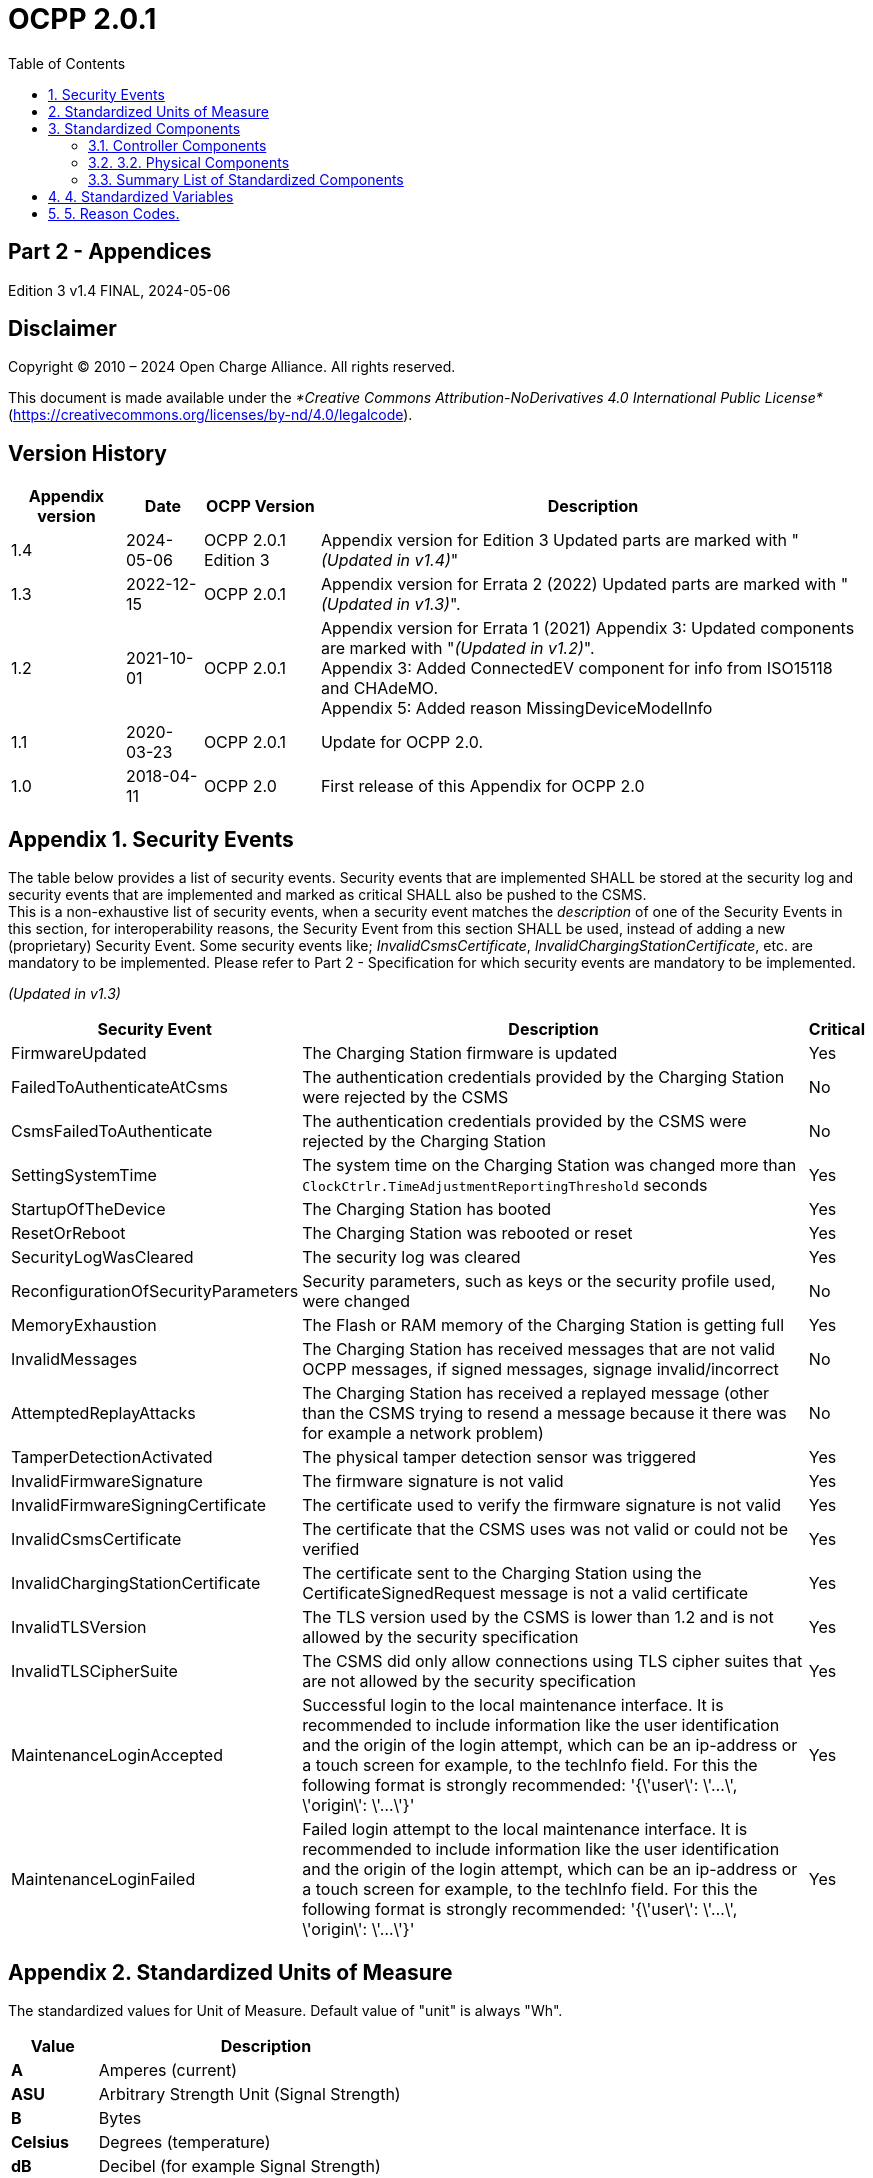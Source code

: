 = OCPP 2.0.1
:doctype: book
:toc: 
:toclevels: 2
:toc-title: Table of Contents
:icons: font
:icon-set: far
:stem: latexmath

[discrete]
== Part 2 - Appendices

Edition 3 v1.4 FINAL, 2024-05-06

<<<

[discrete]
== Disclaimer

Copyright © 2010 – 2024 Open Charge Alliance. All rights reserved.

This document is made available under the _*Creative Commons Attribution-NoDerivatives 4.0 International Public License*_
(https://creativecommons.org/licenses/by-nd/4.0/legalcode).

<<<

[discrete]
== Version History

[%autowidth.stretch,cols="1,1,1,3",options="header,autowidth"]
|===
|Appendix version |Date       |OCPP Version     |Description

|1.4              |2024-05-06 |OCPP 2.0.1 Edition 3 |Appendix version for Edition 3 Updated parts are marked with "_(Updated in v1.4)_"
|1.3              |2022-12-15 |OCPP 2.0.1       |Appendix version for Errata 2 (2022) Updated parts are marked with "_(Updated in v1.3)_".
|1.2              |2021-10-01 |OCPP 2.0.1       |Appendix version for Errata 1 (2021) Appendix 3: Updated components are marked with "_(Updated in v1.2)_". +
Appendix 3: Added ConnectedEV component for info from ISO15118 and CHAdeMO. +
Appendix 5: Added reason MissingDeviceModelInfo
|1.1              |2020-03-23 |OCPP 2.0.1       |Update for OCPP 2.0.
|1.0              |2018-04-11 |OCPP 2.0         |First release of this Appendix for OCPP 2.0
|===

<<<

:sectnums:
:chapter-signifier: Appendix
== Security Events

The table below provides a list of security events. Security events that are implemented SHALL be stored at the security log and security events that are implemented and marked as critical SHALL also be pushed to the CSMS. +
This is a non-exhaustive list of security events, when a security event matches the _description_ of one of the Security Events in this section, for interoperability reasons, the Security Event from this section SHALL be used, instead of adding a new (proprietary) Security Event. Some security events like; _InvalidCsmsCertificate_, _InvalidChargingStationCertificate_, etc. are mandatory to be implemented. Please refer to Part 2 - Specification for which security events are mandatory to be implemented.

_(Updated in v1.3)_

[%autowidth.stretch,options="header,autowidth"]
|===
|Security Event      |Description                              |Critical
|FirmwareUpdated     |The Charging Station firmware is updated |Yes
|FailedToAuthenticateAtCsms |The authentication credentials provided 
                     by the Charging Station were rejected 
                     by the CSMS                               |No
|CsmsFailedToAuthenticate |The authentication credentials 
                           provided by the CSMS were rejected 
                           by the Charging Station             |No
|SettingSystemTime   |The system time on the Charging Station 
                      was changed more than 
                      `ClockCtrlr.TimeAdjustmentReportingThreshold` seconds |Yes
|StartupOfTheDevice |The Charging Station has booted            |Yes
|ResetOrReboot       |The Charging Station was rebooted or reset |Yes
|SecurityLogWasCleared |The security log was cleared            |Yes
|ReconfigurationOfSecurityParameters |Security parameters, such 
                      as keys or the security profile used, were changed |No
|MemoryExhaustion |The Flash or RAM memory of the Charging Station is getting full |Yes
|InvalidMessages |The Charging Station has received messages that 
                 are not valid OCPP messages, if signed messages, signage invalid/incorrect |No
|AttemptedReplayAttacks |The Charging Station has received a replayed message (other than the CSMS trying to resend a message because it there was for example a network problem) |No
|TamperDetectionActivated |The physical tamper detection sensor was triggered |Yes
|InvalidFirmwareSignature |The firmware signature is not valid |Yes
|InvalidFirmwareSigningCertificate |The certificate used to verify the firmware signature is not valid |Yes
|InvalidCsmsCertificate |The certificate that the CSMS uses was not valid or could not be verified |Yes
|InvalidChargingStationCertificate |The certificate sent to the Charging Station using the CertificateSignedRequest message is not a valid certificate |Yes
|InvalidTLSVersion |The TLS version used by the CSMS is lower than 1.2 and is not allowed by the security specification |Yes
|InvalidTLSCipherSuite |The CSMS did only allow connections using TLS cipher suites that are not allowed by the security specification |Yes
|MaintenanceLoginAccepted |Successful login to the local maintenance interface. It is recommended to include information like the user identification and the origin of the login attempt, which can be an ip-address or a touch screen for example, to the techInfo field. For this the following format is strongly recommended: '{\'user\': \'...\', \'origin\': \'...\'}' |Yes
|MaintenanceLoginFailed |Failed login attempt to the local maintenance interface. It is recommended to include information like the user identification and the origin of the login attempt, which can be an ip-address or a touch screen for example, to the techInfo field. For this the following format is strongly recommended: '{\'user\': \'...\', \'origin\': \'...\'}' |Yes
|===

== Standardized Units of Measure

The standardized values for Unit of Measure. Default value of "unit" is always "Wh".

[cols="s,d",%autowidth.stretch,options="header,autowidth"]
|===
|Value      |Description
|A          |Amperes (current)
|ASU        |Arbitrary Strength Unit (Signal Strength)
|B          |Bytes
|Celsius    |Degrees (temperature)
|dB         |Decibel (for example Signal Strength)
|dBm        |Power relative to 1mW (stem:[^{10}] log(P/1mW))
|Deg        |Degrees (angle/rotation)
|Fahrenheit |Degrees (temperature)
|Hz         |Hertz (frequency)
|K          |Degrees Kelvin (temperature)
|lx         |Lux (Light Intensity)
|m          |Meter (length)
|ms2        |m/sstem:[^{2}] (Acceleration)
|N          |Newtons (Force)
|Ohm        |Ohm (Impedance)
|kPa        |kiloPascal (Pressure)
|Percent    |Percentage
|RH         |Relative Humidity%
|RPM        |Revolutions per Minute
|s          |Seconds (Time)
|V          |Voltage (DC or r.m.s. AC)
|VA         |Volt-Ampere (apparent power)
|kVA        |kiloVolt-Ampere (apparent power)
|VAh        |Volt-Ampere-hours (apparent energy)
|kVAh       |kiloVolt-Ampere-hours (apparent energy)
|var        |vars (reactive power)
|kvar       |kilovars (reactive power)
|varh       |var-hours (reactive energy)
|kvarh      |kilovar-hours (reactive energy)
|W          |Watts (power)
|kW         |kilowatts (power)
|Wh         |Watt-hours (energy). Default
|kWh        |kilowatt-hours (energy)
|===

== Standardized Components

This appendix provides a list of all standardized component names for OCPP 2.0.1 for controller components and for physical components. A summary table listing just all components without variables is provided at the end of this appendix in <<summary_list_of_standardized_components,Summary List of Standardized Components>>.

=== Controller Components

This is the list of Standardized Controller Components for OCPP 2.0.1. and typical Variables that might be associated with them.


[cols="^.^1s,10"%autowidth.stretch]
|===
|IMPORTANT |This list does not imply that these Components are required, nor does it imply that the listed Variables arerequired for a Component or no other Variables are allowed to be associated with a Component.
|===

==== AlignedDataCtrlr

[cols="<.^2,<.^1,<.^5",%autowidth.stretch,options="header",frame=all,grid=all]
|===
3.+|Description

3.+|Logical Component responsible for configuration relating to the reporting of clock-aligned meter data.
s|Variables  s|Type      s|Description
|Enabled      |boolean    |If this variable reports a value of true, Aligned Data is enabled.
|Available    |boolean    |If this variable reports a value of true, Aligned Data is supported.
|Interval     |integer    |Size (in seconds) of the clock-aligned data interval, intended to be transmitted in the MeterValuesRequest message.
|Measurands   |MemberList |Clock-aligned measurand(s) to be included in MeterValuesRequest, every AlignedDataInterval seconds.
|SendDuringIdle |boolean  |If set to true, the Charging Station SHALL not send clock aligned meter values when a transaction is ongoing.
|SignReadings |boolean    |If set to true, the Charging Station SHALL include signed meter values in the TransactionEventRequest to the CSMS.
|TxEndedInterval |integer |Size (in seconds) of the clock-aligned data interval, intended to be transmitted in the TransactionEventRequest (eventType = Ended) message.
|TxEndedMeasurands |MemberList |Clock-aligned periodic measurand(s) to be included in the meterValues element of TransactionEventRequest (eventType = Ended) for every TxEndedAlignedDataInterval of the transaction.
|===

==== AuthCtrlr _(Updated in v1.2)_

[cols="<.^2,<.^1,<.^5",%autowidth.stretch,options="header",frame=all,grid=all]
|===
3.+|Description

3.+|Logical Component responsible for configuration relating to the use of authorization for Charging Station use.
s|Variables         s|Type        s|Description
|Enabled             |boolean      |If set to _false_, then no authorization is done before starting a transaction or when reading an _idToken_. If an _idToken_ was provided, then it will be put in the _idToken_ field of the TransactionEventRequest. If no _idToken_ was provided, then _idToken_ in TransactionEventRequest will be left empty and type is set to `NoAuthorization`.
|AdditionalInfoItemsPerMessage |integer |Maximum number of AdditionalInfo items that can be sent in one message.
|AuthorizeRemoteStart |boolean |Whether a remote request to start a transaction in the form of RequestStartTransactionRequest message should be authorized beforehand like a local action to start a transaction.
|DisableRemoteAuthorization |boolean |When set to true this instructs the Charging Station to not issue any AuthorizationRequests, but only use Authorization Cache and Local Authorization List to determine validity of idTokens.
|LocalAuthorizeOffline |boolean |Whether the Charging Station, when Offline, will start a transaction for locally-authorized identifiers.
|LocalPreAuthorize |boolean |Whether the Charging Station, when online, will start a transaction for locally-authorized identifiers without waiting for or requesting an AuthorizeResponse from the CSMS.
|MasterPassGroupId |string |IdTokens that have this id as groupId belong to the Master Pass Group.
|OfflineTxForUnknownIdEnabled |boolean |If this key exists, the Charging Station supports Unknown Offline Authorization.
|===

==== AuthCacheCtrlr _(Updated in v1.2)_

[cols="<.^2,<.^1,<.^5",%autowidth.stretch,options="header",frame=all,grid=all]
|===
3.+|Description

3.+|Logical Component responsible for configuration relating to the use of a local cache for authorization for Charging Station use.
s|Variables       s|Type      s|Description
|Enabled           |boolean    |If this variable exists, the Charging Station supports an Authorization Cache.
|Available         |boolean    |If this variable reports a value of true, Authorization Cache is supported.
|LifeTime          |integer    |Indicates in seconds how long it takes until a token expires in the authorization cache since it is last used.
|Policy            |OptionList |Cache Entry Replacement Policy: (LRU,LFU) LeastRecentlyUsed or LeastFrequentlyUsed. Allowed values: LRU, LFU.
|DisablePostAuthorize |boolean |When set to true this variable disables the behavior to request authorization for an idToken that is stored in the cache with a status other than Accepted, as stated in C10.FR.03 and C12.FR.05.
|===

==== CHAdeMOCtrlr _(Updated in v1.2)_

[cols="<.^2,<.^1,<.^5",%autowidth.stretch,options="header",frame=all,grid=all]
|===
3.+|Description

3.+|A CHAdeMO Controller component communicates with an EV using the wired CANbus protocol to exchange information and control charging using the CHAdeMO protocol
s|Variables       s|Type    s|Description
|Enabled           |boolean  |CHAdeMO controller enabled
|Active            |boolean  |Connected
|Complete          |boolean  |Protocol session ended normally
|Tripped           |boolean  |CHAdeMO protocol terminated abnormally
|Problem           |boolean  |CHAdeMO controller fault
|SelftestActive(Set) |boolean |Start self-test by setting to true
|SelftestActive     |boolean |Self-test running when reported as true
3.+s|_Specific CHAdeMO interface data from vehicle:_
|CHAdeMOProtocolNumber    |integer |CHAdeMO protocol number (H'102.0)
|VehicleStatus    |boolean |Vehicle status (H'102.5.3)
|DynamicControl     |boolean |Vehicle is compatible with dynamic control (H'110.0.0)
|HighCurrentControl     |boolean |Vehicle is compatible with high current control (H'110.0.1)
|HighVoltageControl     |boolean |Vehicle is compatible with high voltage control (H'110.1.2)
|AutoManufacturerCode     |integer |Auto manufacturer code (H'700.0) +
    _A single byte manufacturer code assigned by CHAdeMO association_
|===

==== ClockCtrlr

[cols="<.^2,<.^1,<.^5",%autowidth.stretch,options="header",frame=all,grid=all]
|===
3.+|Description

3.+|Provides a means to configure management of time tracking by Charging Station.
s|Variables     s|Type      s|Description
|DateTime   |dateTime |Contains the current date and time.
|NtpServerUri   |string |This contains the address of the NTP server. Multiple NTP servers can be configured as backups, etc. If the NTP client supports it, it can also connect to multiple NTP servers simultaneous to get a more reliable time source. Variable instance value is single digit NTP priority (1=highest).
|NtpSource  |string |When an NTP client is implemented, this variable can be used to configure the client: Use the NTP server provided via DHCP, or use the manually configured NTP server.
|TimeOffset   |string |Configured local time offset in the format: "+01:00", "-02:00" etc.
|NextTimeOffsetTransitionDateTime   |dateTime |Date time of the next time offset transition.
|TimeSource   |string |Via this variable, the Charging Station provides the CSMS with the option to configure a clock source, if more than 1 are implemented.
|TimeZone   |string |Configured current local time zone in the format: "Europe/Oslo", "Asia/Singapore" etc.
|TimeAdjustmentReportingThreshold   |integer |If set, then time adjustments with an absolute value in seconds larger than this need to be reported as a security event SettingSystemTime.
|===

==== CustomizationCtrlr _(New in v1.2)_

[cols="<.^2,<.^1,<.^5",%autowidth.stretch,options="header",frame=all,grid=all]
|===
3.+|Description

3.+|Logical Component responsible for configuration relating to custom vendor-specific implementations, using the DataTransfer message and CustomData extensions.
s|Variables     s|Type    s|Description
|CustomImplementationEnabled |boolean |This standard configuration variable can be used to enable/disable custom implementations that the Charging Station supports. The instance name of the variable matches the _vendorId_ of the customization in CustomData or DataTransfer messages.
|===

==== DeviceDataCtrlr

[cols="<.^2,<.^1,<.^5",%autowidth.stretch,options="header",frame=all,grid=all]
|===
3.+|Description

3.+|Logical Component responsible for configuration relating to the exchange and storage of Charging Station Device Model data.
s|Variables     s|Type      s|Description
|BytesPerMessage |integer |Message Size (in bytes) - maxLimit used to report constraint on message size. +
Which message is specified in the instance.
|ItemsPerMessage |integer |Maximum number of entries that can be sent in one message. Which entries in which message is specified in the instance.
|ValueSize |integer |Can be used to limit the following fields: SetVariableData.attributeValue, GetVariableResult.attributeValue, VariableAttribute.value, VariableCharacteristics.valueList and EventData.actualValue.
|===

==== DisplayMessageCtrlr

[cols="<.^2,<.^1,<.^5",%autowidth.stretch,options="header",frame=all,grid=all]
|===
3.+|Description

3.+|Logical Component responsible for configuration relating to the display of messages to Charging Station users.
s|Variables     s|Type    s|Description
|Enabled |boolean |Whether Display Message is enabled.
|Available |boolean |Whether Display Message is supported.
|DisplayMessages |integer |Amount of different messages that are currently configured in this Charging Station, via SetDisplayMessageRequest.
|PersonalMessageSize |integer |Max size (in characters) of the personal message element of the IdTokenInfo data (0 specifies no personal data may be stored).
|SupportedFormats |MemberList |List of message formats supported by this Charging Station. Possible values: See MessageFormatEnumType.
|===

==== ISO15118Ctrlr _(Updated in v1.3)_

[cols="<.^2,<.^1,<.^5",%autowidth.stretch,options="header",frame=all,grid=all]
|===
3.+|Description

3.+|Communicates with an EV to exchange information and control charging using the ISO 15118 protocol.
s|Variables     s|Type    s|Description
|Enabled |boolean |ISO15118 controller enabled
|Active |boolean |Connected
|Tripped |boolean |ISO15118 communication session aborted
|Complete |boolean |ISO15118 communication session ended
|Problem |boolean |ISO15118 controller fault
|SeccId |string |The name of the SECC in the string format as required by ISO 15118.
|SelftestActive(|Set)| boolean Start self-test by setting to true
|SelftestActive |boolean |Self-test running when reported as true
|ContractValidationOffline |boolean |Supports validation of a contract certificate when offline
|CentralContractValidationAllowed |boolean |Contract certificates can be validated by the CSMS
|PnCEnabled |boolean |If this variable is true , then ISO 15118 plug and charge as described by use case C07 - Authorization using Contract Certificates is enabled. +
If this variable is false , then ISO 15118 plug and charge as described by use case C07 - Authorization using Contract Certificates is disabled.
|V2GCertificateInstallationEnabled |boolean |If this variable is _true_, then ISO 15118 V2G Charging Station certificate installation as described by use case A02 - Update Charging Station Certificate by request of CSMS and A03 - Update Charging Station Certificate initiated by the Charging Station is enabled. +
If this variable is _false_, then ISO 15118 V2G Charging Station certificate installation as described by use case A02 - Update Charging Station Certificate by request of CSMS and A03 - Update Charging Station Certificate initiated by the Charging Station is disabled.
|ContractCertificateInstallationEnabled |boolean |If this variable is _true_, then ISO 15118 contract certificate installation/update as described by use case M01 - Certificate installation EV and M02 - Certificate Update EV is enabled. +
If this variable is _false_, then ISO 15118 contract certificate installation/update as described by use case M01 - Certificate installation EV and M02 - Certificate Update EV is disabled.
|RequestMeteringReceipt |boolean |If this variable is _true_, then Charging Station shall request a metering receipt from EV before sending a fiscal meter value to CSMS.
|OrganizationName |string |The organizationName of the CSO operating the charging station. +
    It is used as the **organizationName** (O) of the SECC leaf certificate. +
    Example: "John Doe Charging Services Ltd" +
    Note: This value will usually be identical to SecurityCtrlr.OrganizationName, but it does not have to be.
|CountryName |string |The countryName of the SECC in the ISO 3166-1 format. +
    It is used as the countryName (C) of the SECC leaf certificate. +
    Example: "DE"
3.+s|_Specific ISO15118 interface data from vehicle:_
|MaxScheduleEntries |integer |MaxEntriesSAScheduleType (15118-2) +
    or MaximumSupportingPoints (15118-20) _Number of allowed schedule periods_
|RequestedEnergyTransferMode |OptionList |RequestedEnergyTransferMode +
    _"AC_single_phase_core", "AC_three_phase_core", "DC_core, "DC_extended", "DC_combo_core", "DC_unique"_
|===

==== LocalAuthListCtrlr _(Updated in v1.2)_

[cols="<.^2,<.^1,<.^5",%autowidth.stretch,options="header",frame=all,grid=all]
|===
3.+|Description

3.+|Logical Component responsible for configuration relating to the use of Local Authorization Lists for Charging Station use.
s|Variables     s|Type    s|Description
|Enabled |boolean |Whether Local Authorization List is enabled.
|Entries |integer |Amount of IdTokens currently in the Local Authorization List. The maxLimit of this variable SHALL be provided to report the maximum number of IdTokens that can be stored in the Local Authorization List.
|Available |boolean |Whether Local Authorization List is supported.
|ItemsPerMessage |integer |Maximum number of identifications that can be sent in a single SendLocalListRequest.
|BytesPerMessage |integer |Message Size (in bytes) - puts a constraint on SendLocalListRequest message size.
|Storage |integer |Indicates the number of bytes currently used by the Local Authorization List. MaxLimit indicates the maximum number of bytes that can be used by the Local Authorization List.
|DisablePostAuthorize |boolean |When set to _true_ this variable disables the behavior to request authorization for an idToken that is stored in the local authorization list with a status other than `Accepted`, as stated in C14.FR.03.
|===

==== MonitoringCtrlr _(Updated in v1.3)_

[cols="<.^2,<.^1,<.^5",%autowidth.stretch,options="header",frame=all,grid=all]
|===
3.+|Description

3.+|Logical Component responsible for configuration relating to the exchange of monitoring event data.
s|Variables     s|Type    s|Description
|Enabled |boolean |Whether Monitoring is enabled.
|Available |boolean |Whether Monitoring is supported.
|ItemsPerMessage |integer |Maximum number of items.
|BytesPerMessage |integer |Message Size (in bytes) - puts constraint on message size.
|MonitoringBase |optionList |Currently used MonitoringBase. (readonly)
|MonitoringLevel |integer |Currently use MonitoringLevel (readonly)
|OfflineQueuingSeverity |integer |When set and the Charging Station is offline, the Charging Station shall queue any notifyEventRequest messages triggered by a monitor with a severity number equal to or lower than the severity configured here. Value ranging from 0 (Emergency) to 9 (Debug).
|ActiveMonitoringBase |OptionList |Shows the currently used MonitoringBase. Valid values according MonitoringBaseEnumType: All, FactoryDefault, HardwiredOnly. (readonly)
|ActiveMonitoringLevel |integer |Shows the currently used MonitoringLevel. Valid values are severity levels of SetMonitoringLevelRequest: 0-9. (readonly)
|===

==== OCPPCommCtrlr _(Updated in v1.4)_

[cols="<.^2,<.^1,<.^5",%autowidth.stretch,options="header",frame=all,grid=all]
|===
3.+|Description

3.+|Logical Component responsible for configuration relating to information exchange between Charging Station and CSMS.
s|Variables     s|Type    s|Description
|ActiveNetworkProfile s|integer |Indicates the configuration profile the station uses at that moment to connect to the network.
|FileTransferProtocols |MemberList |List of supported file transfer protocols.
|HeartbeatInterval |integer |Interval in seconds of inactivity (no OCPP exchanges) with CSMS after which the Charging Station should send HeartbeatRequest.
|MessageAttempts |integer |How often the Charging Station should try to submit a TransactionEventRequest message when the CSMS fails to process it.
|MessageAttemptInterval |integer |How long in seconds the Charging Station should wait before resubmitting a TransactionEventRequest message that the CSMS failed to process.
|MessageTimeout |integer |Message timeout in seconds. The message timeout setting in a Charging Station can be configured in the messageTimeout field in the NetworkConnectionProfile.
|MinimumStatusDuration |integer |Minimum duration that a Charging Station or EVSE status is stable before StatusNotificationRequest is sent to the CSMS.
|NetworkConfigurationPriority |string |A comma separated ordered list of the priority of the possible Network Connection Profiles.
|NetworkProfileConnectionAttempts |integer |Specifies the number of connection attempts the Charging Station executes before switching to a different profile.
|OfflineThreshold |integer |When the offline period in seconds of a Charging Station exceeds the OfflineThreshold it is recommended to send a StatusNotificationRequest for all its Connectors when the Charging Station is back online.
|PublicKeyWithSignedMeterValue |boolean |This Configuration Variable can be used to configure whether a public key needs to be sent with a signed meter value.
|QueueAllMessages |boolean |When this variable is set to true, the Charging Station will queue all message until they are delivered to the CSMS.
|RetryBackOffRepeatTimes |integer |When the Charging Station is reconnecting, after a connection loss, it will use this variable for the amount of times it will double the previous back-off time.
|RetryBackOffRandomRange |integer |When the Charging Station is reconnecting, after a connection loss, it will use this variable as the maximum value for the random part of the back-off time.
|RetryBackOffWaitMinimum |integer |When the Charging Station is reconnecting, after a connection loss, it will use this variable as the minimum back-off time, the first time it tries to reconnect.
|UnlockOnEVSideDisconnect |boolean |When set to true, the Charging Station SHALL unlock the cable on the Charging Station side when the cable is unplugged at the EV. For an EVSE with only fixed cables, the mutability SHALL be ReadOnly and the actual value SHALL be false. +
    For a charging station with fixed cables and sockets, the variable is only applicable to the sockets.
|WebSocketPingInterval |integer |Number of seconds between pings.
|FieldLength |integer |This variable is used to report the length of <field> in <message> when it is larger than the length that is defined in the standard OCPP message schema.
|===

// TODO:
==== ReservationCtrlr

```
Description
Logical Component responsible for configuration relating to reservations.
Variables Type Description
Enabled boolean Whether Reservation is enabled.
Available boolean Whether Reservation is supported.
NonEvseSpecific boolean If this configuration variable is present and set to true: Charging Station supports
Reservation without specifying an EVSE.
```
**3.1.14. SampledDataCtrlr**

```
Description
Logical Component responsible for configuration relating to the reporting of sampled meter data.
Variables Type Description
Enabled boolean If this variable reports a value of true, Sampled Data is enabled.
Available boolean If this variable reports a value of true, Sampled Data is supported.
SignReadings boolean If set to true, the Charging Station includes signed meter values in the
MeterValuesRequest to the CSMS.
TxEndedMeasurands MemberList Sampled measurands to be included in the meterValues element of
TransactionEventRequest (eventType = Ended), every TxEndedSampleInterval
seconds from the start of the transaction.
TxEndedInterval integer Interval in seconds between sampling of metering (or other) data, intended to be
transmitted in the TransactionEventRequest (eventType = Ended) message.
TxStartedMeasurands MemberList Sampled measurand(s) to be taken at the start of any transaction to be included
in the meterValues field of the first TransactionEventRequest message send at
the start of a transaction (eventType = Started).
TxUpdatedMeasurands MemberList Sampled measurands to be included in the meterValues element of every
TransactionEventRequest (eventType = Updated), every
SampledDataTxUpdatedInterval seconds from the start of the transaction.
TxUpdatedInterval integer Interval in seconds between sampling of metering (or other) data, intended to be
transmitted via TransactionEventRequest (eventType = Updated) messages.
```

```
Description
RegisterValuesWithoutPhases boolean If this variable reports a value of true , then meter values of measurand
Energy.Active.Import.Register will only report the total energy over all phases
without reporting the individual phase values.
If this variable is absent or false , then the value for each phase is reported,
possibly also with a total value (depending on the meter).
```
**3.1.15. SecurityCtrlr** _(Updated in v1.4)_

```
Description
Logical Component responsible for configuration relating to security of communications between Charging Station and CSMS.
Variables Type Description
BasicAuthPassword string The basic authentication password that is used for HTTP Basic Authentication.
The string is a passwordString (see Part 2: 2.1.4) consisting of minimum 16 and
maximum 40 characters (alpha-numeric characters and the special characters
allowed by passwordString). The password SHALL be sent as a UTF-8 encoded
string (NOT encoded into octet string or base64). This configuration variable is
write-only, so that it cannot be accidentally stored in plaintext by the CSMS when
it reads out all configuration variables.
This configuration variable is required unless only "security profile 3 - TLS with
client side certificates" is implemented.
Identity string The Charging Station identity. The string is an identifierString string (see Part 2:
2.1.4), so it SHALL only contain characters that are allowed for identifierString.
Maximum length was chosen to ensure compatibility with EVSE ID from [EMI3]
"Part 2: business objects".
OrganizationName string This configuration variable is used to set the organization name of the CSO or an
organization trusted by the CSO. It is used to set the O (organizationName) RDN
in the subject field of the client certificate.
CertSigningWaitMinimum integer Seconds to wait before generating another CSR in case CSMS does not return a
signed certificate.
CertSigningRepeatTimes integer Number of times to resend a SignCertificateRequest when CSMS does nor return
a signed certificate.
```
**3.1.16. SmartChargingCtrlr**

```
Description
Logical Component responsible for configuration relating to smart charging.
Variables Type Description
Enabled boolean Whether Smart Charging is enabled.
Available boolean Whether Smart Charging is supported.
ACPhaseSwitchingSupported boolean If defined and true, this EVSE supports the selection of which phase to use for 1
phase AC charging.
ProfileStackLevel integer Maximum acceptable value for stackLevel in a ChargingProfile. Since the lowest
stackLevel is 0, this means that if SmartChargingCtrlr.ProfileStackLevel = 1, there
can be at most 2 valid charging profiles per Charging Profile Purpose per EVSE.
RateUnit MemberList A list of supported quantities for use in a ChargingSchedule. Allowed values: 'A'
and 'W'.
PeriodsPerSchedule integer Maximum number of periods that may be defined per ChargingSchedule.
ExternalControlSignalsEnabled boolean Indicates whether a Charging Station should respond to external control signals
that influence charging.
NotifyChargingLimitWithSched
ules
```
```
boolean Indicates if the Charging Station should include the externally set charging
limit/schedule in the message when it sends a NotifyChargingLimitRequest
message. This might increase the data usage significantly, especially when an
external system sends new profiles/limits with a short interval. Default is false
when omitted.
Phases3to1 boolean If defined and true, this Charging Station supports switching from 3 to 1 phase
during a transaction.
Entries integer Amount of Charging profiles currently installed on the Charging Station. MaxLimit
used to limit number of Charging profiles installed at any time.
```

```
Description
LimitChangeSignificance integer If at the Charging Station side a change in the limit in a ChargingProfile is lower
than this percentage, the Charging Station MAY skip sending a
NotifyChargingLimitRequest or a TransactionEventRequest message to the
CSMS. It is RECOMMENDED to set this key to a low value. See Smart Charging
signals to a Charging Station from multiple actors.
```
**3.1.17. TariffCostCtrlr**

```
Description
Logical Component responsible for configuration relating to tariff and cost display.
Variables Type Description
Enabled boolean Whether Tariff/cost is enabled.
Available boolean Whether Tariff/cost is supported.
TariffFallbackMessage string Message (and/or tariff information) to be shown to an EV Driver when there is no
driver specific tariff information available.
TotalCostFallbackMessage string Message to be shown to an EV Driver when the Charging Station cannot retrieve
the cost for a transaction at the end of the transaction.
Currency string Currency used by this Charging Station in a ISO 4217 formatted currency code.
```
**3.1.18. TxCtrlr**

```
Description
Logical Component responsible for configuration relating to transaction characteristics and behaviour.
Variables Type Description
EVConnectionTimeOut integer Interval in seconds from between "starting" of a transaction until incipient
transaction is automatically canceled, due to failure of EV driver to (correctly)
insert the charging cable connector(s) into the appropriate socket(s). The
Charging Station SHALL go back to the original state, probably: 'Available'.
"Starting" might be the swiping of the RFID, pressing a start button, a
RequestStartTransactionRequest being received etc.
TxBeforeAcceptedEnabled boolean With this configuration variable the Charging Station can be configured to allow
charging before having received a BootNotificationResponse with
RegistrationStatus: Accepted. See: Transactions before being accepted by a
CSMS.
TxStartPoint MemberList Defines when the Charging Station starts a new transaction: first
transactioneventRequest: eventType = Started.
When any event in the given list occurs, the Charging Station SHALL start a
transaction The Charging Station SHALL only send the Started event once for
every transaction.
It is advised to put all events that should be part of a transaction in the list, in
case the start event never occurs. Because the possible events don’t always have
to come in the same order it is possible to provide a list of events. Which ever
comes first will then cause a transaction to be started.
For example: EVConnected, Authorized would mean that a transaction is started
when an EV is detected (Cable is connected), or when an EV Driver swipes his
RFID card en the CSMS successfully authorizes the ID for charging.
TxStopPoint MemberList Defines when the Charging Station ends a transaction: last
transactioneventRequest: eventType = Ended.
When any event in the given list is no longer valid, the Charging Station SHALL
end the transaction. The Charging Station SHALL only send the Ended event once
for every transaction.
MaxEnergyOnInvalidId integer Maximum amount of energy in Wh delivered when an identifier is deauthorized by
the CSMS after start of a transaction.
StopTxOnInvalidId boolean whether the Charging Station will stop an ongoing transaction when it receives a
non- Accepted authorization status in TransactionEventResponse for this
transaction.
StopTxOnEVSideDisconnect boolean When set to true, the Charging Station SHALL administratively stop the
transaction when the cable is unplugged from the EV.
```

=== 3.2. Physical Components

This is a non-exhaustive list of Standardized Physical Components that SHALL be used when mapping a real Charging Station to
the Device Model (for monitoring purposes).
When the physical component that is to be mapped, matches the _description_ of one of the Standardized Components in this
section, for interoperability reasons, the Standardized Component from this section SHALL be used, instead of adding a new
(proprietary) component.
The list of typically used variables that is given for each Component is also non-exhaustive and all variables are optional. See also
Part 1, paragraph 4.5. If a description of a variable is empty, please refer to the description in Standardized Variables.

**3.2.1. AccessBarrier**

```
Description
Allows physical access of vehicles to a charging site to be controlled.
Typically used variables Description
Enabled
Active Open
Problem
```
**3.2.2. AcDcConverter**

```
Description
Provides a variable DC current source to force energy directly into an EV battery stack, under tight control of the EV’s battery
management system.
Typically used variables Description
Enabled (not commanded Out of Service)
Problem some problem/fault exists
Tripped A problem requiring intervention has occurred
Overload Excessive current/power consumption
DCVoltage measured DC voltage
DCCurrent measured DC current
Power measured power
Temperature temperature of converter
FanSpeed Speed of cooling fan(s)
```
**3.2.3. AcPhaseSelector**

```
Description
Allows a specific AC phase to be selected (typically at EVSE tier) for single phase vehicle charging in order to lower overall (e.g.
site) phase imbalance.
Typically used variables Description
Enabled
Active Changing
Problem
PhaseRotation
```
**3.2.4. Actuator**

```
Description
A general purpose electro-mechanical output system, with optional completion tracking sensing. Each output should use a
Variable instance key indicating the nature of the output.
Typically used variables Description
Enabled
```

```
Description
Active Non-Default
Problem
State
```
**3.2.5. AirCoolingSystem**

```
Description
Fans (or equivalent devices) used to provide cooling.
Typically used variables Description
Enabled Cooling system enabled to run
Active Cooling
Problem fault: e.g. fan stalled/slow
FanSpeed Speed of cooling fan(s)
```
**3.2.6. AreaVentilation**

```
Description
Fans (or equivalent devices) used to ensure that EVs that require ventilation during charging
Typically used variables Description
Enabled Area ventilation enabled
Active Ventilating
Problem fault: e.g. fan stalled/slow
FanSpeed Speed of cooling fan(s)
```
**3.2.7. BayOccupancySensor**

```
Description
Sensor (optical, ground loop, ultrasonic, etc.) to detect whether the associated parking/charging bay is physically vacant, or is
occupied by a vehicle or other obstruction
Typically used variables Description
Enabled Sensor is sensing for occupancy
Active Occupied
Percent percentage obstruction (for analogue sensors).
```
**3.2.8. BeaconLighting**

```
Description
Beacon Lighting to help EV drivers to locate nearby charging places, and/or to determine charging availability state, usually by
color variation.
Typically used variables Description
Enabled Beacon Lighting operational
Enabled(Set)=0 Disable beacon lighting
Active On
Problem Beacon lighting fault
Percent Lighting Level (% of maximum)
Percent(Set)=x% Lighting Level (% of maximum)
Power Lighting Wattage
Color Displayed color/intensity
```

**3.2.9. CableBreakawaySensor**

```
Description
A sensor that detects when a charging cable (captive or removable) has been forcibly pulled from the Charging Station.
Typically used variables Description
Enabled Breakaway sensor operational
Active Tripped
Tripped Breakaway detected: manual check/fix required
```
**3.2.10. CaseAccessSensor**

```
Description
Reports when an access door/panel is open
Typically used variables Description
Enabled Access sensor is enabled to detect/report opening/closing of access door/panel
Enabled(Set)=0 Disable reporting of access
Active Open
Tripped An access door/panel that needs manual reset action has been activated
Problem A fault exists in the Sensor mechanism itself
```
**3.2.11. ChargingStation**

```
Description
The entire Charging Station as a logical entity
Typically used variables Description
Enabled Available for use (not commanded Out of Service)
Problem Some problem/fault exists
Tripped A problem requiring local/manual intervention has occurred.
Overload Excessive current/power consumption
SupplyPhases Number of AC supply phases connected
SupplyPhases(MaxLimit) Number of AC supply phases supported
PhaseRotation AC wiring phase rotation
ACVoltage Measured incoming AC voltage [per phase]
ACVoltage(MaxLimit) Designed maximum operating AC voltage
ACCurrent Measured total AC current [per phase]
Power Measured/calculated total power being consumed, including standby/ancilliary loads
Power(MaxLimit) Designed total operating load power, including standby/ancilliary loads
VoltageImbalance voltage imbalance in three phase supply
CurrentImbalance current imbalance in three phase supply
VendorName Charging Station vendor name (as reported in BootNotification)
Model Charging Station model (as reported in BootNotification)
ECVariant Engineering Change Variant
SerialNumber Charging Station serial number
OperatingTimes recurring operating times
ChargeProtocol Charging Control Protocol applicable to the Charging Station
AvailabilityState Indicates if the Charging Station is available or not (replaces the Charging Station Status
values reported by the StatusNotification)
AllowNewSessionsPendingFirmware
Update
```
```
Indicates whether new sessions can be started on EVSEs, while Charging Station is waiting
for all EVSEs to become Available in order to start a pending firmware update.
```

**3.2.12. ChargingStatusIndicator**

```
Description
The Charging Status Indicator, provides visible feedback to the user about the connection and charging status of an
EVSE/Connector. This is commonly in the form of multi-colored lighting.
Typically used variables Description
Active Lighted
Color Displayed color
```
**3.2.13. ConnectedEV** _(updated in v1.3)_

```
Description
ConnectedEV is a component that represents a connected vehicle for which data is received via an ISO 15118 or CHAdeMO
interface. The generic information that is received, is represented as variables of ConnectedEV. Any protocol-specific information
is represented in variables of the ISO15118Ctrlr or CHAdeMOCtrlr component.
```
```
Variable Unit ISO 15118-2 value CHAdeMO value
Available boolean Is true when an EV is connected
Vehicle:
VehicleId string EVCCID (from SessionSetupReq)
Six bytes, represented as hexbinary
encoded string, e.g. "010203040A0B"
```
```
Vehicle ID (H'710 + H'711 + H'712)
Three times 8 bytes, represented as
hexbinary encoded string, e.g.
" 010203040A0B0C0D 111213141A1B1C1D
212223242A2B2C2D ". A concatenation of
H'710 + H'711 + H'.
ProtocolAgreed string A string with the following comma-
separated items:
“<uri>,<major>,<minor>”.
This is the protocol uri and version
information that was agreed upon between
EV and EVSE in the
supportedAppProtocolReq handshake
from ISO 15118.
Example:
"urn:iso:15118:2:2013:MsgDef,2,0"
```
```
Lowest of Chademo protocol number from
EV (H'102.0) and charger (H'109.0)
```
```
ProtocolSupportedByEV string A string with the following comma-
separated items:
“<uri>,<major>,<minor>”.
This is information from the
supportedAppProtocolReq message from
ISO 15118.
Variable has multiple instances, one for
each priority.
Example:
"urn:iso:15118:2:2013:MsgDef,2,0"
```
```
Chademo protocol number (H'102.0)
```
```
Voltage and current values:
ACCurrent.minSet A EVMinCurrent -
ACCurrent.maxSet A EVMaxCurrent -
ACVoltage.maxSet V EVMaxVoltage -
DCCurrent.minSet A - Minimum charge current (H'100.0)
DCCurrent.maxSet A EVMaximumCurrentLimit -
DCCurrent.target A EVTargetCurrent Charging current request (H'102.3)
If HighCurrentControl is true, use the value
from Charging current request (extended)
(H'110.1,2).
DCVoltage.minSet V - Minimum battery voltage (H'100.2,3)
DCVoltage.maxSet V EVMaximumVoltageLimit Maximum battery voltage (H'100.4,5)
DCVoltage.target V EVTargetVoltage Target battery voltage (H'102.1,2)
Power, energy and time values:
```

```
Variable Unit ISO 15118-2 value CHAdeMO value
Power.maxSet W EVMaximumPowerLimit -
EnergyCapacity Wh EVEnergyCapacity Total capacity of traction battery * 100
(H'101.5,6)
EnergyImport.target Wh EVEnergyRequest (DC)
EAmount (AC)
```
==== -

```
DepartureTime dateTime DepartureTime
Provided as seconds since message
receipt. Convert to absolute time.
```
==== -

```
RemainingTimeBulk s RemainingTimeToBulkSoC -
RemainingTimeFull.maxSet s - Maximum charging time * 60 (H'101.2)
RemainingTimeFull.actual s RemainingTimeToFullSoc Estimated charging time * 60 (H'101.3)
StateOfChargeBulk % BulkSoC -
StateOfCharge.maxSet % FullSoC Charged rate reference constant (H'100.6)
StateOfCharge.actual % DC_EVStatus.EVRESSSOC State of charge (H'102.6)
ChargingCompleteBulk boolean BulkChargingComplete -
ChargingCompleteFull boolean ChargingComplete -
Status values:
ChargingState
with a memberlist consisting of the following values:
* BatteryOvervoltage - Battery overvoltage (H'102.4.0)
* BatteryUndervoltage - Battery undervoltage (H'102.4.1)
* ChargingCurrentDeviation FAILED_ChargingCurrentDifferential Battery current deviation (H'102.4.2)
* BatteryTemperature FAILED_RESSTemperatureInhibit High battery temperature (H'102.4.3)
* VoltageDeviation FAILED_ChargingVoltageOutOfRange Battery voltage deviation (H'102.4.4)
* ChargingSystemError FAILED_EVRESSMalfunction Charging system error (H'102.5.2)
* VehicleShiftPosition FAILED_EVShiftPosition Vehicle shift position (H'102.5.1)
* VehicleChargingEnabled - Vehicle charging enabled (H'102.5.0)
* ChargingSystemIncompatibility FAILED_ChargingSystemIncompatibility -
* ChargerConnectorLockFault FAILED_ChargerConnectorLockFault -
```
**3.2.14. Connector**

```
Description
A means to connect an EV to a Charging Station with either a socket, an attached cable & inline connector, or any wireless power
transfer device.
Typically used variables Description
Enabled Connector available for use (not commanded Out of Service)
Problem problem/fault exists (e.g. over-temperature)
Tripped A problem requiring intervention has occurred.
ConnectorType Type of connector as defined by ConnectorEnumType in "Part 2 - Specification" plus
additionally: cGBT, cChaoJi, OppCharge.
SupplyPhases AC phases connected
SupplyPhases(MaxLimit) AC phases Max
PhaseRotation AC wiring phase rotation
ChargeProtocol Charging Control Protocol applicable to the Connector
AvailabilityState Indicates if the Connector is available or not (replaces the Status values reported by the
StatusNotification)
```
**3.2.15. ConnectorHolsterRelease**


```
Description
A mechanism present in a connector holster to prevent the connector from being removed inappropriately: typically unlocks
connector after authorization.
Typically used variables Description
Enabled
Active Unlocked for removal/return
Problem
State
```
**3.2.16. ConnectorHolsterSensor**

```
Description
A mechanism to report when a tethered cable connector has been removed from its normal stowage position. May be used for
detection of connectors left un-holstered, and possible penalty billing.
Typically used variables Description
Enabled
Active Un-Holstered
Problem
```
**3.2.17. ConnectorPlugRetentionLock**

```
Description
Locking mechanism to retain an inserted plug, both to prevent on-load disconnection, and to prevent theft of charging cables
Typically used variables Description
Enabled Retention mechanism enabled
Active Locked
Problem Locking Failed
Tripped Stall protection fuse blown, etc.
Tries (Re)tries taken on last attempt
Tries(SetLimit) Configured auto retry count
Tries(MaxLimit) Maximum auto retry count
```
**3.2.18. ConnectorProtectionRelease**

```
Description
External protective mechanism (e.g. an external shutter or a connector holster lock mechanism) to prevent contact with
conductors that may become "live" under other failure modes
Typically used variables Description
Enabled Protection in effect (locked except when in use)
Active Unlocked
Problem Lock/Unlock mechanism fault
Tripped protective mechanism triggered (fuse)
```
**3.2.19. Controller**

```
Description
An embedded logic controller
Typically used variables Description
Active Running
Problem Controller fault
Interval[Heartbeat] Heartbeat interval
```

```
Description
Manufacturer Controller manufacturer name
Model Controller model number
ECVariant Engineering Change variant
SerialNumber Controller hardware serial number
VersionNumber Hardware version number
VersionDate Hardware version date
FirmwareVersion Firmware version number (as reported in BootNotification)
MaxMsgElements Array of implementation-defined limits to the number of elements of specific type that the
Charging Station can accept in one message.
SelftestActive(Set) Start self-test
SelftestActive Self-test running
```
**3.2.20. ControlMetering**

```
Description
Energy, Power, Electricity meter, used to measure energy, current, voltages etc.
Typically used variables Description
Power Measured power
ACCurrent Measured AC current [per phase]
DCCurrent Measured DC current
DCVoltage Measured DC voltage
```
**3.2.21. CPPWMController**

```
Description
Control Pilot PWM Controller: provides and senses the IEC 61851-1 / SAE J1772 low voltage DC and PWM signalling between an
EVSE and EV over a control pilot line.
Typically used variables Description
Enabled
Active Connected
Problem CP PWM controller fault
DCVoltage Control Pilot wire DC Voltage (0-12V)
State IEC 61851-1 states ("A" to "E")
Percentage 1kHz Duty Cycle
SelftestActive(Set) Start self-test
SelftestActive Self-test running
```
**3.2.22. DataLink**

```
Description
Provides a communications link from a Charging Station to a CSMS. It may use fixed infrastructure, mobile telephony data
services, WiFi, or other connectivity channels.
Typically used variables Description
Enabled Data link enabled
Active Connected
Fallback Using Backup SIM/Network Preference
Complete Link connection terminated
Problem Communications module or link connection fault
IMSI International Mobile Subscriber Identity number of mobile data SIM card
ICCID Integrated Circuit Card IDentifier of mobile data SIM card.
```

```
Description
NetworkAddress Current network address
SignalStrength Data signal strength/quality
```
**3.2.23. Display**

```
Description
Provides information and feedback to the user.
Typically used variables Description
Enabled Display configured to show information
Problem Display fault
Color Display color (monochrome/backlighting)
Count[HeightInChars] Display height (characters)
Count[WidthInChars] Display width (characters)
DataText[Visible] Current Display Contents
State Alphanumeric code indicating current message purpose
```
**3.2.24. DistributionPanel**

```
Description
Defines the Distribution Panel, with it’s fuses and connections to both Charging Stations and other Distribution Panel’s.
Common Variables Description
InstanceName Name of the distribution box
Fuse Fuse (index n) is the fuse for phase Ln in Ampere.
ChargingStation The Identity of Charging Station (index n) which is connnected to this
DistributionPanel.
Note: this is an indexed list of Charging Station Identities, not to be confused by the
Charging Station component.
ChargingStation List of Charging Stations Identities connected to this LocalController. (not to be
confused with the ChargingStation Component)
DistributionPanel List of Distribution Panels InstanceNames connected to this LocalController. (not to be
confused with the DistributionPanel Component)
See the LocalController component for an example.
```
**3.2.25. ElectricalFeed**

```
Description
Represents an incoming electrical connection to a Charging Station, that may be a grid/distribution network connection, of a
connection to local power generation and/or storage. Each electrical feed can record the electrical and other characteristics of
that feed, including power rating, fusing, upstream metering, etc. When a Charging Station has more than one electrical feed, it
must represent which feed supplies each EVSE, and which feed supplies the house load of the Charging Station itself. Simple
Charging Stations with only a single electrical feed may omit all electrical feed information, in which case it is inferred that all
power is supplied from a single feed, and what would otherwise be ElectricalFeed data (Variables) may be reported as being
associated with the ChargingStation component.
Typically used variables Description
Enabled
Active Connected
Problem
PowerType
Power
Energy
DCVoltage
SupplyPhases
PhaseRotation
```

```
Description
ACVoltage
```
**3.2.26. ELVSupply**

```
Description
Represents the low voltage power supply (typically 12V DC and often other ELV voltages) that provides operating power for
controllers, relays, and other electrical components.
Typically used variables Description
EnergyImportRegister Standby/house energy meter register reading
Power instantaneous standby power consumption
Power(MaxLimit) Design maximum standby power consumption
Fallback Running on backup energy;
Fallback(MaxLimit): =1 has backup
StateOfCharge backup battery SOC
Time (estimated) operating time on backup energy
```
**3.2.27. EmergencyStopSensor**

```
Description
An "Emergency Stop" button that should be pressed by the user or other nearby persons if serious faulty behavior is observed (e.g.
smoke/flames from EV or Charging Station).
Typically used variables Description
Enabled Emergency Stop action armed
Active Pressed/Latched
Tripped Needs manual reset
```
**3.2.28. EnvironmentalLighting**

```
Description
Provides reporting/control of general illumination lighting in use at Charging Station.
Typically used variables Description
Enabled Environmental Lighting operational
Enabled(Set)=0 Disable Environmental lighting
Active On
Problem Environmental lighting fault
Percent Lighting Level (% of maximum)
Percent(Set)=x% Lighting Level (% of maximum)
Power Lighting Wattage
Color Displayed color/intensity
```
**3.2.29. EVRetentionLock**

```
Description
A locking mechanism on the EV side as a safety measure to prevent it being disconnected while high currents are flowing.
Typically used variables Description
Enabled Retention locking detection in effect
Active Locked to EV
Complete Has unlocked
Problem Lock Problem (e.g. failed to lock/unlock)
```

**3.2.30. EVSE**

```
Description
The entire chain of components responsible for transporting energy from the incoming supply to the electric vehicle (or vice versa)
Typically used variables Description
Enabled Ready for use (not commanded Out of Service)
Problem some problem/fault exists
Tripped A problem requiring intervention has occurred
Overload Excessive current/power consumption
SupplyPhases AC phases connected
PhaseRotation AC wiring phase rotation
AllowReset When true: EVSE can be reset individually
ACVoltage Measured total AC voltage [per phase]
ACCurrent Measured total AC current [per phase]
DCVoltage Measured total DC voltage [per phase]
DCCurrent Measured total DC current [per phase]
Power Measured Power
VoltageImbalance voltage imbalance in three phase supply
CurrentImbalance current imbalance in three phase supply
ChargeProtocol Charging Control Protocol applicable to the EVSE
ChargingTime Total time duration that EV is taking energy from an EVSE. Short pauses in charging (e.g.
battery pre-, post-conditioning) are included
PostChargingTime Total time since EV has taken energy from EVSE
Count[ChargingProfiles] Charging Profiles present
Count[ChargingProfiles](MaxLimit) Maximum Charging Profiles supported
ISO15118EvseId The name of the EVSE in the string format as required by ISO 15118 and IEC 63119-2.
Example: "DE*ICE*E*1234567890*1"
```
**3.2.31. ExternalTemperatureSensor**

```
Description
Reports ambient air temperature
Typically used variables Description
Active Temperature above MaxSet or MinSet
Problem Temperature sensor fault
Temperature Ambient temperature
```
**3.2.32. FiscalMetering**

```
Description
Provides energy transfer readings that are the basis for billing.
Typically used variables Description
Problem Metering Fault (e.g. read error)
EnergyImport Energy transferred to EV during session
EnergyImportRegister Cumulative import reading
EnergyExport Energy transferred from EV during session
EnergyExportRegister Cumulative export reading
Manufacturer[Meter] Meter manufacturer name
Manufacturer[CT] Current transformer manufacturer name
Model[Meter] Meter model number
Model[CT] CT model number
```

```
Description
ECVariant Meter engineering change variant
SerialNumber[Meter] Meter serial number
SerialNumber[CT] CT serial number(s)
Certificate
OptionsSet [MeterValueAlignedData] Set of measurands to read and report at clock-aligned time intervals while charging.
OptionsSet
[TxnStoppedAlignedData]
```
```
Set of measurands to be read at clock-aligned time intervals while charging and reported in
TransactionStopped
```
**3.2.33. FloodSensor**

```
Description
A sensor reporting whether the Charging Station is experiencing water ingress/pooling.
Typically used variables Description
Enabled Water presence/level sensing in effect
Active Flooding
Tripped Water level safety sensor tripped
Height Absolute water height above reference (ground) level.
Percent Height as percentage between reference minimum (0%) and maximum allowable (100%).
Values below 0% and above 100% are possible.
```
**3.2.34. GroundIsolationProtection**

```
Description
An Isolation Tester as part of their own self-test mechanisms, to confirm the isolation of floating circuitry when no Evs are
connected
Typically used variables Description
Enabled Electrical isolation testing enabled
Active Leakage
Complete Isolation test completed
Problem Isolation fault
Impedance Isolation resistance/impedance
```
**3.2.35. Heater**

```
Description
Heater to ensure reliable operation in cold environments
Typically used variables Description
Enabled Heater hardware operation enabled
Active Heating
Problem Heater fault
Tripped Heater equipment permanent fault
Power Instantaneous heater power level
Power(MaxLimit) Maximum heater power
Power(MaxSet) Configured heater power
Temperature(MinSet) Cut-in temperature
Temperature(MaxSet) Cut-out temperature
```
**3.2.36. HumiditySensor**


```
Description
Reports relative air humidity
Typically used variables Description
Enabled
Problem Humidity sensor fault
Humidity RH(%)
```
**3.2.37. LightSensor**

```
Description
Reports ambient light levels.
Typically used variables Description
Enabled
Problem Lighting sensor fault
Light The ambient light level
```
**3.2.38. LiquidCoolingSystem**

```
Description
A liquid based cooling system, typically used to cool the connector cables of very high power Charging Stations.
Typically used variables Description
Enabled Cooling system enabled to run
Active Liquid circulating
Problem
Temperature
```
**3.2.39. LocalAvailabilitySensor**

```
Description
Accepts local signal inputs controlling whether new Charging Sessions can start and/or whether ongoing sessions should
continue. Typically connected to a site/building power supply, to automatically report unavailability when closed.
Typically used variables Description
Enabled Local Availability input sensing in operation
Active Out of Service
Problem Local Availability sensing circuit error
```
**3.2.40. LocalController**

```
Description
The entire Local Controller as a logical entity
Common Variables Description
Enabled Available for use (not commanded Out of Service)
Problem Some problem/fault exists
Identity Local Controller identity
Tripped A problem requiring local/manual intervention has occurred.
Manufacturer Local Controller manufacturer name
Model Local Controller manufacturer model
ECVariant Engineering Change Variant
SerialNumber Local Controller serial number
ChargingStation List of Charging Stations Identities connected to this LocalController. (not to be
confused with the ChargingStation Component)
```

```
Description
DistributionPanel List of Distribution Panels InstanceNames connected to this LocalController. (not to be
confused with the DistributionPanel Component)
This can be used to describes the electrical connections in the site controlled by the
Local Controller.
An example. The incoming fuses are all 120A. Each floor has a set of 80A fuses. On
the first floor, there’s also a group of Charging Stations that are behind a set of 32A
fuses.
DistributionPanel.Fuse[1] = 120
DistributionPanel.Fuse[2] = 120
DistributionPanel.Fuse[3] = 120
DistributionPanel.DistributionPanel[0] = "Level-1"
DistributionPanel.DistributionPanel[1] = "Level-2"
DistributionPanel["Level-1"].Fuse[1] = 80
DistributionPanel["Level-1"].Fuse[2] = 80
DistributionPanel["Level-1"].Fuse[3] = 80
DistributionPanel["Level-1"].ChargingStation[0] = "NLCP013"
DistributionPanel["Level-1"].ChargingStation[1] = "NLCP014"
DistributionPanel["Level-1"].ChargingStation[2] = "NLCP015"
DistributionPanel["Level-1"].DistributionPanel[0] = "Level-1a"
DistributionPanel["Level-1a"].Fuse[1] = 32
DistributionPanel["Level-1a"].Fuse[2] = 32
DistributionPanel["Level-1a"].Fuse[3] = 32
DistributionPanel["Level-1a"].ChargingStation[0] = "NLCP130"
DistributionPanel["Level-1a"].ChargingStation[1] = "NLCP136"
DistributionPanel["Level-1a"].ChargingStation[2] = "NLCP132"
```
```
DistributionPanel["Level-2"].Fuse[1] = 80
DistributionPanel["Level-2"].Fuse[2] = 80
DistributionPanel["Level-2"].Fuse[3] = 80
DistributionPanel["Level-2"].ChargingStation[0] = "NLCP023"
DistributionPanel["Level-2"].ChargingStation[1] = "NLCP024"
```
**3.2.41. LocalEnergyStorage** _(updated in v1.3)_

```
Description
Local energy storage device
Typically used variables Description
EnergyCapacity Maximum storage capacity
Identity Local Energy Storage identity
```
**3.2.42. OverCurrentProtection**

```
Description
Protects equipment by disconnecting the electrical supply when the current drawn (on any phase) exceeds the rated value to a
substantial degree.
Typically used variables Description
Active Tripped. Trip when over MaxSet/MaxLimit.
Operated Breaker opened and auto-reclosed
ACCurrent Measured total AC current [per phase]
```
**3.2.43. OverCurrentProtectionRecloser**

```
Description
Recloser mechanism of an OverCurrentProtection to perform re-arm retries after a trip, or may be set for remotely controlled re-
arming on command.
```

```
Description
Typically used variables Description
Enabled Auto reclosing enabled
Active Reclosing
Active(Set) Initiate manual reclose
Complete Reclose cycle completed
Problem Recloser Fault
Mode Reclose Mode (None, Auto, Commanded)
Tries (Re)tries taken on last attempt
Tries(SetLimit) Configured auto retry count
Tries(MaxLimit) Maximum auto retry count
```
**3.2.44. PowerContactor**

```
Description
Switches on and off the power to the EV after all authorization and safety requirements have been met. May have secondary
contacts to report closure state.
Typically used variables Description
Active Closed
Tripped Mirror contact protection tripped
Problem Close/Open failed
```
**3.2.45. RCD**

```
Description
A Residual Current Device (US: ground fault breaker) protects human life and/or downstream equipment by quickly detecting
abnormal current flows (usually indicative in earth faults) in the Charging Station, cable, or EV during charging.
Typically used variables Description
Tripped Breaker opened (manual reset required)
Operated Breaker opened and auto-reclosed
```
**3.2.46. RCDRecloser**

```
Description
A motorized recloser mechanism of an RCD that may be configured to perform re-arm retries after a trip, or may be set for
remotely controlled re-arming on command.
Typically used variables Description
Enabled Auto reclosing enabled
Active Reclosing in progress
Active(Set) Initiate manual reclose
Complete Reclose cycle completed
Problem Recloser Fault
Tries (Re)tries taken on last attempt
Tries(SetLimit) Configured auto (re)try count
Tries(MaxLimit) Maximum auto (re)try count
```
**3.2.47. RealTimeClock**

```
Description
Represents realtime clock hardware that can maintain accurate date & time information in a Charging Station, even in the case of
simultaneous CSMS uncontactability and power outages or resets.
```

```
Description
Typically used variables Description
Active RTC running OK
DCVoltage Battery voltage
Fallback Battery failing
Fallback(MaxLimit) RTC has backup-power. MaxLimit = 1
Problem RTC fault
```
**3.2.48. ShockSensor**

```
Description
Measures impact forces/accelerations experienced, indicative of possible damage.
Typically used variables Description
Enabled Shock sensing enabled
Active Shock
Force detected force (vector)
```
**3.2.49. SpacesCountSignage**

```
Description
Electronic signage allowing a charging controller for a large charging facility to advertise counts of available spaces to passing
traffic.
Typically used variables Description
Enabled Spaces count signage enabled
Active Not Blank
Count
```
**3.2.50. Switch**

```
Description
A general purpose electromechanical input device, with optional remote defaulting/resetting of values. Each input should use a
Variable instance key indicating the nature of the input.
Typically used variables Description
Enabled
Active Non-Default
State
```
**3.2.51. TemperatureSensor**

```
Description
Temperature sensor at a point inside the Charging Station; multiple sensing points for a single sensing controller. Multiple sensing
points for a single sensing controller may be reported using distinct Variable instance keys.
Typically used variables Description
Active High temperature (over MaxSet)
Problem Internal temperature sensor fault
Temperature Enclosure temperature
```
**3.2.52. TiltSensor**

```
Description
Measures Tilt angle from normal reference position (normally 90 degree vertical).
```

```
Description
Typically used variables Description
Enabled Tilt sensing enabled
Active Tilted
Angle Measured tilt (vector) from vertical
```
**3.2.53. TokenReader**

```
Description
An authorization token reader (e.g. RFID)
Typically used variables Description
Enabled Token reader enabled
Enabled(Set)=0 Token reader disabled: allow charging without token authentication/authorization
Operated token data read event
Problem token reader fault
Token String read by TokenReader
TokenType Type of token as IdTokenEnumType
```
**3.2.54. UpstreamProtectionTrigger**

```
Description
Circuitry designed to trigger the disconnection of power to the structure by an upstream protection device after a severe problem
has been detected
Typically used variables Description
Enabled Upstream protection enabled
Active(Set) Force triggering of upstream protection
Tripped Upstream protection triggered
Problem Upstream protection fault
```
**3.2.55. UIInput**

```
Description
A logical input mechanism (e.g. set of buttons) that is part of a UI whose use may be communicated to the CSMS (in near real
time). May support momentary inputs ("Operated") or modal state ("Active"). Multiple input sources should use explicit Variable
instance keys (where the input function is key name).
Typically used variables Description
Enabled UI input enabled
Operated
Active
```
**3.2.56. VehicleIdSensor**

```
Description
Reports an identifier associated with a vehicle occupying a charging bay. The identifier may be a vehicle registration number via
ANPR hardware, a VIN, or other local identifier of the vehicle based on medium range/active RFID, or any other relevant technology
and result.
Typically used variables Description
Enabled VehicleIdSensor enabled
Active Processing
```


[[summary_list_of_standardized_components]]
=== Summary List of Standardized Components

Following is a list that sums up all above-mentioned standardized component names.

```
Component Description
AlignedDataCtrlr Logical Component responsible for configuration relating to the reporting of clock-aligned meter data.
AuthCtrlr Logical Component responsible for configuration relating to the use of authorization for Charging Station use.
AuthCacheCtrlr Logical Component responsible for configuration relating to the use of a local cache for authorization for
Charging Station use.
CHAdeMOCtrlr A CHAdeMO Controller component communicates with an EV using the wired CANbus protocol to exchange
information and control charging using the CHAdeMO protocol
ClockCtrlr Provides a means to configure management of time tracking by Charging Station.
DeviceDataCtrlr Logical Component responsible for configuration relating to the exchange and storage of Charging Station
Device Model data.
DisplayMessageC
trlr
```
```
Logical Component responsible for configuration relating to the display of messages to Charging Station users.
```
```
ISO15118Ctrlr Communicates with an EV to exchange information and control charging using the ISO 15118 protocol.
LocalAuthListCtrl
r
```
```
Logical Component responsible for configuration relating to the use of Local Authorization Lists for Charging
Station use.
MonitoringCtrlr Logical Component responsible for configuration relating to the exchange of monitoring event data.
OCPPCommCtrlr Logical Component responsible for configuration relating to information exchange between Charging Station
and CSMS.
ReservationCtrlr Logical Component responsible for configuration relating to reservations.
SampledDataCtrlr Logical Component responsible for configuration relating to the reporting of sampled meter data.
SecurityCtrlr Logical Component responsible for configuration relating to security of communications between Charging
Station and CSMS.
SmartChargingCt
rlr
```
```
Logical Component responsible for configuration relating to smart charging.
```
```
TariffCostCtrlr Logical Component responsible for configuration relating to tariff and cost display.
TxCtrlr Logical Component responsible for configuration relating to transaction characteristics and behaviour.
AccessBarrier Allows physical access of vehicles to a charging site to be controlled.
AcDcConverter Provides a variable DC current source to force energy directly into an EV battery stack, under tight control of the
EV’s battery management system.
AcPhaseSelector Allows a specific AC phase to be selected (typically at EVSE tier) for single phase vehicle charging in order to
lower overall (e.g. site) phase imbalance.
Actuator A general purpose electro-mechanical output system, with optional completion tracking sensing. Each output
should use a Variable instance key indicating the nature of the output.
AirCoolingSystem Fans (or equivalent devices) used to provide cooling.
AreaVentilation Fans (or equivalent devices) used to ensure that EVs that require ventilation during charging
BayOccupancySe
nsor
```
```
Sensor (optical, ground loop, ultrasonic, etc.) to detect whether the associated parking/charging bay is
physically vacant, or is occupied by a vehicle or other obstruction
BeaconLighting Beacon Lighting to help EV drivers to locate nearby charging places, and/or to determine charging availability
state, usually by color variation.
CableBreakawayS
ensor
```
```
A sensor that detects when a charging cable (captive or removable) has been forcibly pulled from the Charging
Station.
CaseAccessSens
or
```
```
Reports when an access door/panel is open
```
```
ChargingStation The entire Charging Station as a logical entity
ChargingStatusIn
dicator
```
```
The Charging Status Indicator, provides visible feedback to the user about the connection and charging status
of an EVSE/Connector. This is commonly in the form of multi-colored lighting.
ConnectedEV ConnectedEV is a component that represents a connected vehicle for which data is received via an ISO 15118
or CHAdeMO interface. The generic information that is received, is represented as variables of ConnectedEV.
Any protocol-specific information is represented in variables of the ISO15118Ctrlr or CHAdeMOCtrlr component.
Connector A means to connect an EV to a Charging Station with either a socket, an attached cable & inline connector, or
any wireless power transfer device.
```

**Component Description**
ConnectorHolster
Release

A mechanism present in a connector holster to prevent the connector from being removed inappropriately:
typically unlocks connector after authorization.
ConnectorHolster
Sensor

A mechanism to report when a tethered cable connector has been removed from its normal stowage position.
May be used for detection of connectors left un-holstered, and possible penalty billing.
ConnectorPlugRe
tentionLock

Locking mechanism to retain an inserted plug, both to prevent on-load disconnection, and to prevent theft of
charging cables
ConnectorProtect
ionRelease

External protective mechanism (e.g. an external shutter or a connector holster lock mechanism) to prevent
contact with conductors that may become 'live' under other failure modes
Controller An embedded logic controller
ControlMetering Energy, Power, Electricity meter, used to measure energy, current, voltages etc.
CPPWMControlle
r

Control Pilot PWM Controller: provides and senses the IEC 61851-1 / SAE J1772 low voltage DC and PWM
signalling between an EVSE and EV over a control pilot line.
DataLink Provides a communications link from a Charging Station to a CSMS. It may use fixed infrastructure, mobile
telephony data services, WiFi, or other connectivity channels.
Display Provides information and feedback to the user.
DistributionPanel Defines the Distribution Panel, with it’s fuses and connections to both Charging Stations and other Distribution
Panel’s.
ElectricalFeed Represents an incoming electrical connection to a Charging Station, that may be a grid/distribution network
connection, of a connection to local power generation and/or storage. Each electrical feed can record the
electrical and other characteristics of that feed, including power rating, fusing, upstream metering, etc. When a
Charging Station has more than one electrical feed, it must represent which feed supplies each EVSE, and which
feed supplies the house load of the Charging Station itself. Simple Charging Stations with only a single electrical
feed may omit all electrical feed information, in which case it is inferred that all power is supplied from a single
feed, and what would otherwise be ElectricalFeed data (Variables) may be reported as being associated with the
ChargingStation component.
ELVSupply Represents the low voltage power supply (typically 12V DC and often other ELV voltages) that provides
operating power for controllers, relays, and other electrical components.
EmergencyStopS
ensor

An 'Emergency Stop' button that should be pressed by the user or other nearby persons if serious faulty
behavior is observed (e.g. smoke/flames from EV or Charging Station).
EnvironmentalLig
hting

```
Provides reporting/control of general illumination lighting in use at Charging Station.
```
EVRetentionLock A locking mechanism on the EV side as a safety measure to prevent it being disconnected while high currents
are flowing.
EVSE The entire chain of components responsible for transporting energy from the incoming supply to the electric
vehicle (or vice versa)
ExternalTemperat
ureSensor

```
Reports ambient air temperature
```
FiscalMetering Provides energy transfer readings that are the basis for billing.
FloodSensor A sensor reporting whether the Charging Station is experiencing water ingress/pooling.
GroundIsolationP
rotection

An Isolation Tester as part of their own self-test mechanisms, to confirm the isolation of floating circuitry when
no Evs are connected
Heater Heater to ensure reliable operation in cold environments
HumiditySensor Reports relative air humidity
LightSensor Reports ambient light levels.
LiquidCoolingSys
tem

```
A liquid based cooling system, typically used to cool the connector cables of very high power Charging Stations.
```
LocalAvailabilityS
ensor

Accepts local signal inputs controlling whether new Charging Sessions can start and/or whether ongoing
sessions should continue. Typically connected to a site/building power supply, to automatically report
unavailability when closed.
LocalController The entire Local Controller as a logical entity
LocalEnergyStora
ge

```
Energy storage
```
OverCurrentProte
ction

Protects equipment by disconnecting the electrical supply when the current drawn (on any phase) exceeds the
rated value to a substantial degree.
OverCurrentProte
ctionRecloser

```
Recloser mechanism of an OverCurrentProtection to perform re-arm retries after a trip, or may be set for
remotely controlled re-arming on command.
```

**Component Description**
PowerContactor Switches on and off the power to the EV after all authorization and safety requirements have been met. May
have secondary contacts to report closure state.
RCD A Residual Current Device (US: ground fault breaker) protects human life and/or downstream equipment by
quickly detecting abnormal current flows (usually indicative in earth faults) in the Charging Station, cable, or EV
during charging.
RCDRecloser A motorized recloser mechanism of an RCD that may be configured to perform re-arm retries after a trip, or may
be set for remotely controlled re-arming on command.
RealTimeClock Represents realtime clock hardware that can maintain accurate date & time information in a Charging Station,
even in the case of simultaneous CSMS uncontactability and power outages or resets.
ShockSensor Measures impact forces/accelerations experienced, indicative of possible damage.
SpacesCountSign
age

Electronic signage allowing a charging controller for a large charging facility to advertise counts of available
spaces to passing traffic.
Switch A general purpose electromechanical input device, with optional remote defaulting/resetting of values. Each
input should use a Variable instance key indicating the nature of the input.
TemperatureSens
or

Temperature sensor at a point inside the Charging Station, multiple sensing points for a single sensing
controller. Multiple sensing points for a single sensing controller may be reported using distinct Variable
instance keys.
TiltSensor Measures Tilt angle from normal reference position (normally 90 degree vertical).
TokenReader An authorization token reader (e.g. RFID)
UpstreamProtecti
onTrigger

Circuitry designed to trigger the disconnection of power to the structure by an upstream protection device after
a severe problem has been detected
UIInput A logical input mechanism (e.g. set of buttons) that is part of a UI whose use may be communicated to the
CSMS (in near real time). May support momentary inputs ('Operated') or modal state ('Active'). Multiple input
sources should use explicit Variable instance keys (where the input function is key name).
VehicleIdSensor Reports an identifier associated with a vehicle occupying a charging bay. The identifier may be a vehicle
registration number via ANPR hardware, a VIN, or other local identifier of the vehicle based on medium
range/active RFID, or any other relevant technology and result.


== 4. Standardized Variables

This is a non-exhaustive list of Standardized Variables that SHALL be used when the Charging Station and CSMS want to exchange
information about a Variable. See also Part 1, paragraph 4.5.

Variables that are specific to a Controller Component are not included in this list, but are part of section 3.1 Controller Components.

```
Name DataType Unit Description
ACCurrent decimal A RMS AC Current (in amperes). For 3-phase circuits, each phase (and
optional neutral) is represented by a Variable instance equal to a value
of the PhaseEnumType (e.g. L1,N). Unkeyed values reported for a
Component declared to be multi-phase are assumed to be an average
of all per-phase readings and written values are common per-phase
settings. Example(s): ChargingStation: Total AC current consumption
(all EVSE’s, ancillaries), EVSE: Total current consumed by EVSE:
includes losses (AC→DC) and EVSE specific ancillaries (e.g. fans),
ElectricalFeed: Inflow AC current on feed
Active boolean Component is in its non-resting / active state: e.g: On, Engaged,
Locked. Some Components may have secondary functions that have
corresponding Active Variables with an explicit Variable instance.,
Note: Monitoring of changes in the Active state of any Component can
be specified by setting Delta monitoring on the boolean value with a
delta values of 1. Setting/clearing an Active Variable activates/stops
the associated functionality, where remotely controllable. Only
components that are Available and Enabled can be in the Active state.
ACVoltage decimal V RMS AC Voltage (in volts). For 3-phase circuits, each phase (and
optional neutral) is represented by a Variable instance equal to a value
of the PhaseEnumType (e.g. L1,N). Unkeyed values reported for a
Component declared to be multi-phase are assumed to be an average
ofall per-phase readings and written values are common per-phase
settings. Example(s): ElectricalFeed: Input Voltage
AllowReset boolean Component can be reset. Can be used to announce that an EVSE can
be reset individually.
Angle decimal Deg Angle(s) relative to normal/design idle position. Multiple Variable
instance values may be used to indicate angular position in multiple
axes (e.g. Left-Right, Forward-Back).
Attempts integer Number of attempts (INCLUDING the original attempt) in the last
successful or attempted, cycle of operation. Applies typically to self-
monitoring motorized electro-mechanical equipment, etc. {Null}:
Unknown, 0: Not Attempted/Not allowed, 1: Single attempt/No retries
[allowed], 2-N: [up to] N tries [allowed]
AvailabilityState OptionList A value of ConnectorStatusEnumType (See part 2): replicates
ConnectorStatus values reported in StatusNotification messages.
Available boolean The Component exists and is locally configured/wired for use, but
might not be (remotely) Enabled.
Certificate string Digital Certificate (in Base64 encoding)
ChargeProtocol The Charging Control Protocol applicable to a Connector. CHAdeMO:
CHAdeMO protocol, ISO15118: ISO15118 V2G protocol (wired or
wireless) as used with CCS, CPPWM: IEC61851-1 / SAE J1772
protocol (ELV DC & PWM signalling via Control Pilot wire),
Uncontrolled: No charging power management applies (e.g. Schuko
socket), Undetermined: Yet to be determined (e.g. before plugged in),
Unknown: Not determinable, NOTE: ChargeProtocol is distinct from
and orthogonal to connectorType.
ChargingCompleteBulk boolean Charging up to StateOfChargeBulk has completed.
ChargingCompleteFull boolean Charging up to StateOfCharge.maxSet has completed.
ChargingTime decimal s Time from earliest to latest substantive energy transfer
Color string Standard 24 bit hexadecimal RGB values. Reg Green Blue color
intensity, expressed as standard 24 bit hexadecimal RGB values: 3 00-
FF (0-255), in order RRGGBB). E.g. 000000: Black, FF0000: Red,
00FF00: Green, 0000FF: Blue, FFFF00:Yellow, FFFFFF: White, 008000:
Medium intensity green.
```
**Appendix 4. Standardized Variables**


**Name DataType Unit Description**
Complete boolean Component’s operation cycle has completed. Used only in event
notifications, where it is always true.
ConnectedTime decimal s Time since logical connection established
ConnectorType OptionList A value of ConnectorEnumType (See part 2) plus additionally: cGBT,
cChaoJi, OppCharge. Specific type of connector, including sub-
variant information. Note: Distinct and orthogonal to Charging
Protocol, Power Type, Phases.
Count integer General purpose integer count variable for Component state reporting
Currency string Currency in a ISO 4217 formatted currency code.
CurrentImbalance decimal Percent Percentage current imbalance in an AC three phase supply.
DataText string Text associated with a Component, e.g. a Display.
DateTime dateTime Point in time value, in [RFC3339] datetime format. Time zone optional.
DCCurrent decimal A DC Current (in amperes). May be an instantaneous measurement, or a
period average, depending on context/equipment.
DCVoltage decimal V DC Voltage (volts). May be an instantaneous measurement, or a period
average, depending on context/equipment.
DepartureTime dateTime Time in [RFC3339] datetime format, when an EV intends to leave the
charging station.
ECVariant string Production series variants reflecting internal design changes or sub-
component substitutions not affecting external functionality.
Enabled boolean The Component is Enabled for operation. For Available components
that cannot be selectively (remotely) enabled / disabled, this value is
always true. Note: Available cannot be false of Enabled is true, so
during inventory reporting, Enabled=1 also logically states
Available=true
Energy decimal Wh Energy quantity (in Wh) for reporting/configuring values related to
stored energy (i.e. not transferred energy).
EnergyCapacity decimal Wh Energy capacity in Wh of an energy storage device.
EnergyExport decimal Wh Total energy transferred: e.g. from EV during (ongoing or terminated)
charging session (in wH by default)
EnergyExportRegister decimal Wh Cumulative export kWh register value, such as from a (certified) fiscal
energy meter.
EnergyImport decimal Wh Total energy transferred.
EnergyImportRegister decimal Wh Cumulative export kWh register value, such as from a (certified) fiscal
energy meter.
Entries integer General purpose variable for reporting/managing numbers of entries in
repetitive data structures. maxLimit characteristic reports maximum
possible entries.
Fallback boolean Component is operating in a fallback, or backup mode. In inventory
reports, a Value of 1 for the maxLimit characteristic indicates that the
component can enter a fallback state (i.e. a fallback mode is present).
FanSpeed decimal RPM Fan Speed (in RPM). A value of 0 represents stopped/stalled. An
empty value indicates that fan speed cannot be read.
FirmwareVersion string Version number of firmware.
Force decimal N Reports (impact) force/ acceleration values (estimates) in one or more
directions, in units of Newtons or “g”. Multiple force readings in
different (orthogonal) dimensions may be reported using Variable
instance values, such as Down, Right, Forward.
Formats MemberLi
st

List of message formats supported by this Charging Station. Possible
values: ASCII, HTML, URI, UTF-8.
Frequency decimal Hz Frequency of AC power, signal, or component operation.
FuseRating decimal A Current rating of a fuse/breaker. Variable instances keyed by phase
identifier (L1/L2/L3/N).
Height decimal m Height above(+)/below(-) reference level (ground level unless context
demands otherwise).
Humidity decimal RH The relative humidity in %.

**Appendix 4. Standardized Variables**


**Name DataType Unit Description**
Hysteresis decimal Percent Specifies the width of a 'dead band' (as a percentage of the threshold)
around the central value of a threshold setting (e.g. MinSet, MaxSet,
monitor thresholds) to avoid repeated triggering when the measured
quantity lies close to the threshold and is subject to small variations.
ICCID string ICCID (Integrated Circuit Card IDentifier) of mobile data SIM card.
Impedance decimal Ohm Impedance: Primary value is real (resistive only) impedance. Where a
complex impedance is to be reported, the imaginary part (reactance)
must be represented with a separate Variable instance value of
'reactance'. Reactance values are expressed at the (nominal) relevant
operating frequency of the Component (e.g. 50/60Hz for mains
electricity feed).
IMSI string IMSI (International Mobile Subscriber Identity) number of mobile data
SIM card
Interval integer s Minimum Interval (in seconds) between (attempted) operations.
ISO15118EvseId string EVSE ID in string format as used in ISO 15118 and IEC 63119-2
Length decimal m General Purpose linear distance measure.
Light decimal lx (Ambient) light level. The value is in Lux.
Manufacturer string Component Manufacturer name
Message string Specific stored message for display.
MinimumStatusDuration integer s Minimum duration that a Charging Station or EVSE status is stable
before StatusNotificationRequest is sent to the CSMS.
Mode string Operating mode string from among valid options (communicated by
OptionList, etc. during capability/configuration discovery).
Model string Manufacturer’s Model code/number of Component, including suffixes
etc. to identify functional, regional or linguistic variation, but NOT
engineering change level internal variation not affecting external
behaviour, etc.
NetworkAddress string Current network address of a Component.
Operated boolean The Component operated in an instantaneous, transient, or
immediately self-resetting pattern. Used only in event notifications,
where it is always true.
OperatingTimes string Recurring operating times in iCalendar RRULE format.
Overload boolean Component is in Overload state.
Percent decimal Percent Generic dimensionless value reporting/setting value.
PhaseRotation OptionList The phase wiring of Component, relative to it’s upstream feed
Component/device. This variable describes the phase rotation of a
Component relative to its parent Component, using a three letter string
consisting of the letters: R, S, T and x. The letter 'R' can be identified as
phase 1 (L1), 'S' as phase 2 (L2), 'T' as phase 3 (L3). The lower case 'x'
is used to designate a phase that is not connected. An empty string
means that phase rotation is not applicable or not known.
PostChargingTime decimal s Elapsed time in seconds since last substantive energy transfer
Power decimal W,kW Instantaneous (real) Power (measured/calculated, including power
factor for AC). Where a component (e.g. AC to DC Power Converter)
has multiple power measurements, the default (unkeyed) instance is
“input” power.
Problem boolean Component itself has a 'Problem' condition that impacts in any
significant way on its normal operation. By definition, 'Problem' state
includes (logical OR) 'Fault' state. 'Problem' specifically INCLUDES
inability to operate that is propagated (up/down/sideways) from any
other associated/connected/containing/contained Component.
Protecting boolean Applies to 'sensor' type Components that have an associated
protection capability, whereby they can disconnect power (e.g. using
the main PowerContactor) if the sensed quantity is outside
preset/configured limits. If Protecting is true, the Component is
actively preventing/interrupting charging.
RemainingTimeBulk integer s Number of seconds remaining to charge to bulk state of charge, given
by StateOfChargeBulk.
RemainingTimeFull integer s Number of seconds remaining to charge to 100% state of charge.

**Appendix 4. Standardized Variables**


**Name DataType Unit Description**
SeccId string The name of the SECC in the string format as required by ISO 15118.
SerialNumber string Serial number of Component.
SignalStrength decimal dBm (Radio/Wired/Optical) data signal strength, in ASU (typically 0-31 or 99
for unknown). Or dbmW (typically -140 to -50).
State string A state code or name identifier string, to allow the internal state of
components to be reported and/or controlled
StateOfCharge decimal Percent Energy Storage Device (e.g. battery) state of charge, expressed as a
percentage of nominal design 0-100% operating range. The value of
StateOfCharge.maxSet represents the maximum state of charge for a
full battery and is usually at or near 100%.
StateOfChargeBulk decimal Percent Energy Storage Device (e.g. battery) state of charge up to which fast
charging is possible. Above this percentage charging speed will drop
significantly.
Storage integer B In bytes. Amount of storage occupied. Storage(maxLimit) specifies
absolute limit Storage(MaxSet) restricts usage to specified Max, if
supported.
SupplyPhases integer Number of alternating current phases connected/available. 1 or 3 for
AC, 0 means DC (no alternating phases). Null value indicates that the
number of phases (e.g. in use) is unknown.
Suspending boolean If Suspending is true, the Component can is currently suspending
charging.
Suspension boolean Applies to 'sensor' type Components that have a charging suspension
capability, typically for safety or equipment protection reasons. If
Suspension is true, the component can suspend charging when the
sensed quantity is outside preset/configured limits.
Temperature decimal Celsius,
Fahrenheit

Temperature(s) of component (in Celsius, by default). Components
may have multiple indexed temperature sensors.
Time dateTime Point in time value, in ISO 8601 datetime format. Time zone optional.
TimeOffset string A Time Offset with respect to Coordinated Universal Time (aka UTC or
Greenwich Mean Time) in the form of an [RFC3339] time (zone) offset
suffix, including the mandatory “+” or “-“ prefix.
Timeout decimal s Generic timeout value for Component operation (in seconds).
Token string String of bytes representing an ID token.
TokenType OptionList Type of Token. Value is one of IdTokenEnumType.
Tries integer Number of attempts done by a Component.
Tripped boolean Single-shot device requires explicit intervention to re-prime/activate to
normal.
VehicleId string ID that EV provides to charging station. Encoded as a hexbinary string.
In ISO 15118 the EVCCID is 6 bytes (MAC address), in CHAdeMO the
vehicle id can be 24 bytes.
VersionDate dateTime [RFC3339]
VersionNumber string Version number of hardware
VoltageImbalance decimal Percent Percentage voltage imbalance in three phase supply.

**Appendix 4. Standardized Variables**


== 5. Reason Codes.

The table below provides a list of standardized reason codes that can be used in the optional StatusInfo element of a response.

For each reason code, some messages that might typically return them are shown. This is not an exhaustive list and only indicative.

StatusInfo is optional. Any implementation should be able to function properly without StatusInfo, because every message has the
response code values that are essential to perform the function. The _reasonCode_ and _additionalInfo_ in StatusInfo are meant to
provide more insight on what is happening and maybe allow for some automatic recovery.

```
IMPORTANT The existence of a reason code in this table does not imply a requirement to use it nor does it imply arequirement to any of the mentioned messages.
```
```
Reason Code Description Typically used for
CSNotAccepted BootNotification of Charging Station has not (yet) been accepted
by CSMS.
```
```
RequestStartTransaction,
RequestStopTransaction
DuplicateProfile A charging profile with same stackLevel - chargingProfilePurpose
combination already exists on the Charging Station and has an
overlapping validity period.
```
```
SetChargingProfile
```
```
DuplicateRequestId A requestId is provided, that has already been used for this type
of request.
```
```
UpdateFirmware,
PublishFirmware and requests
for reports.
FixedCable The connector has its own fixed cable that cannot be unlocked. UnlockConnector
FwUpdateInProgress Operation is not possible, because a firmware update is in
progress.
```
```
Reset
```
```
InternalError Operation cannot be completed due to an internal error. (generic)
InvalidCertificate Provided certificate is invalid. CertificateSigned,
InstallCertificate
InvalidCSR Provided CSR is invalid SignCertificate
InvalidIdToken Provided idToken is not valid. RequestStartTransaction
InvalidMessageSeq Message should not be sent at this moment in current scenario. (generic), SetChargingProfile
with ISO15118
InvalidProfile Provided chargingProfile contains invalid elements. SetChargingProfile,
RequestStartTransaction
InvalidSchedule Provided chargingSchedule contains invalid elements. SetChargingProfile,
RequestStartTransaction
InvalidStackLevel Provided value for stackLevel is invalid. SetChargingProfile
InvalidURL Provided URL is invalid. UpdateFirmware,
PublishFirmware
InvalidValue An invalid value has been provided. (generic)
MissingDevModelInfo Information needed for operation is missing from Device Model (generic)
MissingParam A parameter that is required for the request is missing. (generic)
NoCable No cable is connected at this time. UnlockConnector
NoError No error has occurred, but some extra information is in
additionalInfo.
```
```
(generic)
```
```
NotEnabled Feature is not enabled. ClearCache
NotFound No object(s) found that match a provided ID or criteria. ClearVariableMonitoring,
CustomerInformation,
GetChargingProfiles,
GetDisplayMessages,
GetInstalledCertificateIds,
GetReport
OutOfMemory Operation not possible, because system does not have enough
memory.
```
```
(generic)
```
```
OutOfStorage Operation not possible, because system does not have enough
storage.
```
```
(generic)
```
```
ReadOnly Targeted variable is read-only and cannot be set. SetVariables
```
**Appendix 5. Reason Codes**


**Reason Code Description Typically used for**
TooLargeElement Provided element is too large to handle. CertificateSigned,
InstallCertificate
TooManyElements Too many elements have been provided. SetChargingProfile,
SetVariables, SendLocalList
TxInProgress A transaction is in progress. ChangeAvailability, Reset,
RequestStartTransaction
TxNotFound There is no such transaction. RequestStopTransaction,
SetChargingProfile
TxStarted A transaction had already started (e.g. due to cable being
plugged in).

```
RequestStartTransaction
```
UnknownConnectorId Connector Id is not known on EVSE ChangeAvailability,
UnlockConnector
UnknownConnectorType Connector type is not known on EVSE ReserveNow
UnknownEvse EVSE is not known on Charging Stations ChangeAvailability,
ReserveNow,
RequestStartTransaction
UnknownTxId Provided _transactionId_ is not known. RequestStopTransaction
Unspecified No reason is specified, but some extra information is in
_additionalInfo_

```
(generic)
```
UnsupportedParam A parameter was provided that is not supported. (generic)
UnsupportedRateUnit A _chargingRateUnit_ is provided that is not supported. SetChargingProfile
UnsupportedRequest This request is not supported. (generic)
ValueOutOfRange Provided value is out of range. SetVariables,
SetVariableMonitoring
ValuePositiveOnly Provided value is not greater than zero. (generic)
ValueTooHigh Provided value is too high. (generic)
ValueTooLow Provided value is too low. (generic)
ValueZeroNotAllowed Provided value cannot be zero. (generic)
WriteOnly Targeted variable is write-only and cannot be read. GetVariables

**Appendix 5. Reason Codes**


